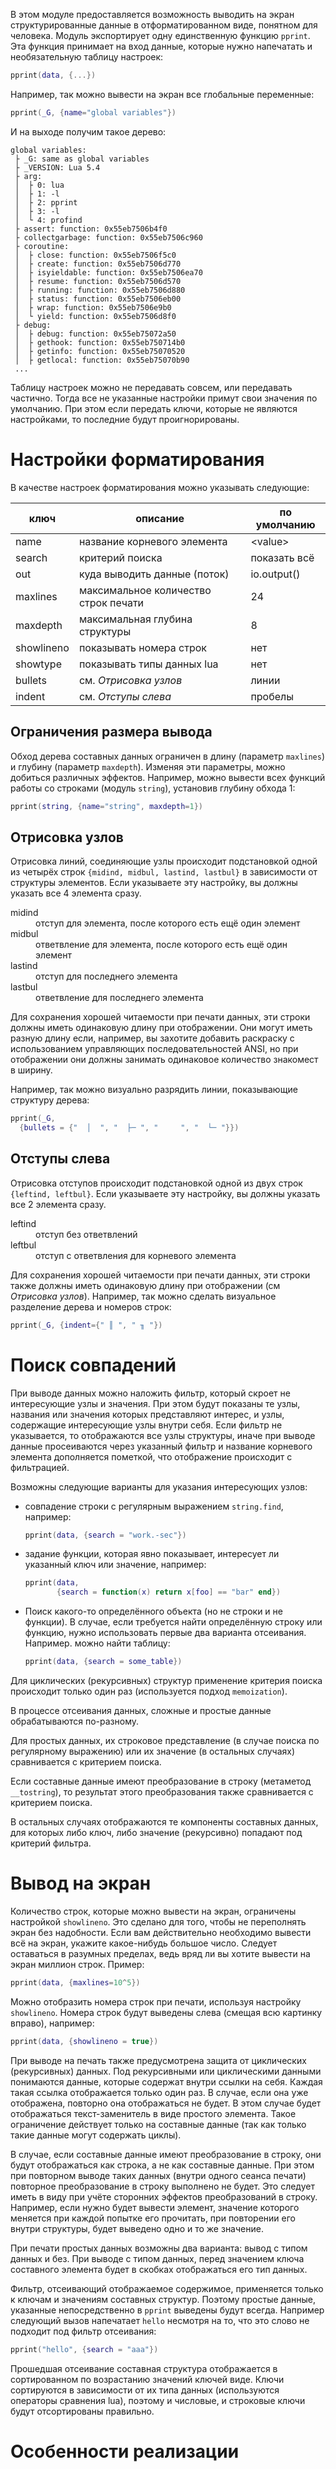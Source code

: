 #+PROPERTY: header-args: :tangle no

В этом модуле предоставляется возможность выводить на экран
структурированные данные в отформатированном виде, понятном для
человека. Модуль экспортирует одну единственную функцию ~pprint~.  Эта
функция принимает на вход данные, которые нужно напечатать и
необязательную таблицу настроек:

#+begin_src lua
  pprint(data, {...})
#+end_src

Например, так можно вывести на экран все глобальные переменные:

#+begin_src lua
  pprint(_G, {name="global variables"})
#+end_src

И на выходе получим такое дерево:

#+begin_example
 global variables:
  ├ _G: same as global variables
  ├ _VERSION: Lua 5.4
  ├ arg:
  │  ├ 0: lua
  │  ├ 1: -l
  │  ├ 2: pprint
  │  ├ 3: -l
  │  └ 4: profind
  ├ assert: function: 0x55eb7506b4f0
  ├ collectgarbage: function: 0x55eb7506c960
  ├ coroutine:
  │  ├ close: function: 0x55eb7506f5c0
  │  ├ create: function: 0x55eb7506d770
  │  ├ isyieldable: function: 0x55eb7506ea70
  │  ├ resume: function: 0x55eb7506d570
  │  ├ running: function: 0x55eb7506d880
  │  ├ status: function: 0x55eb7506eb00
  │  ├ wrap: function: 0x55eb7506e9b0
  │  └ yield: function: 0x55eb7506d8f0
  ├ debug:
  │  ├ debug: function: 0x55eb75072a50
  │  ├ gethook: function: 0x55eb750714b0
  │  ├ getinfo: function: 0x55eb75070520
  │  ├ getlocal: function: 0x55eb75070b90
  ...
#+end_example

Таблицу настроек можно не передавать совсем, или передавать
частично. Тогда все не указанные настройки примут свои значения по
умолчанию. При этом если передать ключи, которые не являются
настройками, то последние будут проигнорированы.

#+name: Форматированная печать
#+begin_src lua :tangle yes :noweb yes :exports none
  <<Отладка внешних ссылок>>

	return function(obj, options)
		local visited = {}
		   <<Термины и определения>>
		   <<Параметры форматирования по умолчанию>>
		   <<Анализ фильтра данных>>
		   <<Значения параметров по умолчанию>>
		   <<Вывод на экран>>
	 end
#+end_src

* Настройки форматирования

В качестве настроек форматирования можно указывать следующие:

| ключ       | описание                             | по умолчанию |
|------------+--------------------------------------+--------------|
| name       | название корневого элемента          | <value>      |
| search     | критерий поиска                      | показать всё |
| out        | куда выводить данные (поток)         | io.output()  |
| maxlines   | максимальное количество строк печати | 24           |
| maxdepth   | максимальная глубина структуры       | 8            |
| showlineno | показывать номера строк              | нет          |
| showtype   | показывать типы данных lua           | нет          |
| bullets    | см. [[Отрисовка узлов]]                  | линии        |
| indent     | см. [[Отступы слева]]                    | пробелы      |

#+name: Параметры форматирования по умолчанию
#+begin_src lua :noweb yes :exports none
	 local INDENTS, BULLETS = {" ", " "}, {" │ ", " ├ ", "   ", " └ "}
	 options = options or EMPTY
	 local name = options.name or "<value>"
	 local out = options.out or io.output()
	 local maxlines = options.maxlines or 24
	 local maxdepth = options.maxdepth or 8
	 local showlineno = options.showlineno
	 local showtypes = options.showtype
	 local midind, midbul, lastind, lastbul = unpack(options.bullets or BULLETS)
	 local leftind, leftbul = unpack(options.indent or INDENTS)
#+end_src

** Ограничения размера вывода

Обход дерева составных данных ограничен в длину (параметр ~maxlines~)
и глубину (параметр ~maxdepth~). Изменяя эти параметры, можно добиться
различных эффектов. Например, можно вывести всех функций работы со
строками (модуль ~string~), установив глубину обхода 1:

#+begin_src lua
  pprint(string, {name="string", maxdepth=1})
#+end_src

** Отрисовка узлов

Отрисовка линий, соединяющие узлы происходит подстановкой одной из
четырёх строк ~{midind, midbul, lastind, lastbul}~ в зависимости от
структуры элементов. Если указываете эту настройку, вы должны указать
все 4 элемента сразу.

- midind :: отступ для элемента, после которого есть ещё один элемент
- midbul :: ответвление для элемента, после которого есть ещё один элемент
- lastind :: отступ для последнего элемента
- lastbul :: ответвление для последнего элемента

Для сохранения хорошей читаемости при печати данных, эти строки должны
иметь одинаковую длину при отображении. Они могут иметь разную длину
если, например, вы захотите добавить раскраску с использованием
управляющих последовательностей ANSI, но при отображении они должны
занимать одинаковое количество знакомест в ширину.

Например, так можно визуально разрядить линии, показывающие структуру
дерева:

#+begin_src lua
  pprint(_G,
	{bullets = {"  │  ", "  ├─ ", "     ", "  └─ "}})
#+end_src

** Отступы слева
  
Отрисовка отступов происходит подстановкой одной из двух
строк ~{leftind, leftbul}~. Если указываете эту настройку, вы должны
указать все 2 элемента сразу.

- leftind :: отступ без ответвлений
- leftbul :: отступ с ответвления для корневого элемента

Для сохранения хорошей читаемости при печати данных, эти строки также должны
иметь одинаковую длину при отображении (см [[Отрисовка узлов]]).
Например, так можно сделать визуальное разделение дерева и номеров строк:

#+begin_src lua
  pprint(_G, {indent={" ║ ", " ╖ "})
#+end_src

* Поиск совпадений

При выводе данных можно наложить фильтр, который скроет не
интересующие узлы и значения. При этом будут показаны те узлы,
названия или значения которых представляют интерес, и узлы, содержащие
интересующие узлы внутри себя. Если фильтр не указывается, то
отображаются все узлы структуры, иначе при выводе данные просеиваются
через указанный фильтр и название корневого элемента дополняется
пометкой, что отображение происходит с фильтрацией.

Возможны следующие варианты для указания интересующих узлов:

- совпадение строки с регулярным выражением ~string.find~, например:

  #+begin_src lua
	pprint(data, {search = "work.-sec"})
  #+end_src
  
- задание функции, которая явно показывает, интересует ли указанный
  ключ или значение, например:

  #+begin_src lua
	pprint(data,
		   {search = function(x) return x[foo] == "bar" end})
  #+end_src

- Поиск какого-то определённого объекта (но не строки и не функции). В
  случае, если требуется найти определённую строку или функцию, нужно
  использовать первые два варианта отсеивания. Например. можно найти
  таблицу:

  #+begin_src lua
	pprint(data, {search = some_table})
  #+end_src

#+name: Анализ фильтра данных
#+begin_src lua :noweb yes :exports none
  local function parse_filter(search)
	 local filter
	 if search then
		name = format("%s filtered with `%s'", name, search)
		local search_type = type(search)
		if "string" == search_type then
		   filter = function(x)
			  return "string" == type(x)
				 and nil ~= find(x, search)
		   end
		elseif "function" == search_type then
		   filter = search
		else
		   filter = function(x) return x == search end
		end
	 else
		filter = function() return true end
	 end

	 <<Поиск совпадений>>
  end
  parse_filter(options.search)
#+end_src

Для циклических (рекурсивных) структур применение критерия поиска
происходит только один раз (используется подход ~memoization~).

В процессе отсеивания данных, сложные и простые данные обрабатываются по-разному.
#+name: Поиск совпадений
#+begin_src lua :noweb yes :exports none
  local function search_pattern_recursive(obj)
	 local vis = visited[obj]
	 if nil == vis then
		local objtype = type(obj)
		if "table" == objtype then
		   <<Совпадение составных данных по строке>>
		else
		   <<Совпадение простых данных>>
		end
	 end
  end
  search_pattern_recursive(obj)
#+end_src
Для простых данных, их строковое представление (в случае поиска по
регулярному выражению) или их значение (в остальных случаях)
сравнивается с критерием поиска.
#+name: Совпадение простых данных
#+begin_src lua :noweb yes :exports none
  vis = filter(obj)
  visited[obj] = vis
  return vis  
#+end_src
Если составные данные имеют преобразование в строку (метаметод
~__tostring~), то результат этого преобразования также сравнивается с
критерием поиска.

#+name: Совпадение составных данных по строке
#+begin_src lua :noweb yes :exports none
  local __tostring = (getmetatable(obj) or {}).__tostring
  if __tostring and filter(__tostring(obj)) then
	 visited[obj] = true
  else
	 <<Обычное совпадение составных данных>>
  end
#+end_src

В остальных случаях отображаются те компоненты составных данных, для
которых либо ключ, либо значение (рекурсивно) попадают под критерий фильтра.

#+name: Обычное совпадение составных данных
#+begin_src lua :noweb yes :exports none
  visited[obj] = false
  local found = false
  for k, v in pairs(obj) do
	 if search_pattern_recursive(k) or
		search_pattern_recursive(v)
	 then
		found = true
	 end
  end
  visited[obj] = found
#+end_src

* Вывод на экран

#+name: Вывод на экран
#+begin_src lua :noweb yes :exports none
  local depth, lines = 0, 0
	 <<Вывод строки на экран>>
	 <<Рекурсивная печать данных>>
	 <<Вывод с подавлением ошибок>>
#+end_src

Количество строк, которые можно вывести на экран, ограничены
настройкой ~showlineno~. Это сделано для того, чтобы не переполнять
экран без надобности. Если вам действительно необходимо вывести всё на
экран, укажите какое-нибудь большое число. Следует оставаться в
разумных пределах, ведь вряд ли вы хотите вывести на экран миллион
строк. Пример:

#+begin_src lua
  pprint(data, {maxlines=10^5})
#+end_src

#+name: Вывод строки на экран
#+begin_src lua :noweb yes :exports none
  local function do_pprint(line)
	 lines = lines + 1
		<<Возможный вывод номеров строк>>
		out:write(line)
	 if maxlines < lines then
		error("Too many lines, use pprint(x, {maxlines=...}) to override")
	 end
  end
#+end_src

Можно отобразить номера строк при печати, используя настройку
~showlineno~. Номера строк будут выведены слева (смещая всю картинку
вправо), например:

#+begin_src lua
  pprint(data, {showlineno = true})
#+end_src

#+name: Возможный вывод номеров строк
#+begin_src lua :noweb yes :exports none
  if showlineno then out:write(format("%3d", lines)) end
#+end_src

При выводе на печать также предусмотрена защита от циклических
(рекурсивных) данных. Под рекурсивными или циклическими данными
понимаются данные, которые содержат внутри ссылки на себя. Каждая
такая ссылка отображается только один раз. В случае, если она уже
отображена, повторно она отображаться не будет. В этом случае будет
отображаться текст-заменитель в виде простого элемента. Такое
ограничение действует только на составные данные (так как только такие
данные могут содержать циклы).

#+name: Рекурсивная печать данных
#+begin_src lua :noweb yes :exports none
  local function pprint(obj, name, indent, bullet)
	 if "table" == type(obj) then
		local vis = visited[obj]
		if "string" == type(vis) then
		   obj = vis
		else
			  <<Печать составных данных>>
		end
	 end
		<<Печать простых данных>>
  end
#+end_src

В случае, если составные данные имеют преобразование в строку, они
будут отображаться как строка, а не как составные данные. При этом
при повторном выводе таких данных (внутри одного сеанса печати)
повторное преобразование в строку выполнено не будет. Это следует
иметь в виду при учёте сторонних эффектов преобразований в строку.
Например, если нужно будет вывести элемент, значение которого меняется
при каждой попытке его прочитать, при повторении его внутри структуры,
будет выведено одно и то же значение.

#+name: Печать составных данных
#+begin_src lua :noweb yes :exports none
  local __tostring = (getmetatable(obj) or EMPTY).__tostring
  if __tostring then
	 obj = __tostring(obj)
	 visited[obj] = obj
  else
	 do_pprint(format("%s%s:\n", bullet, name))
	 depth = depth + 1
	 if depth <= maxdepth then
		visited[obj] = format("same as %s", name) -- TODO: path
		   <<Отсеивание и вывод данных>>
	 else
		do_pprint(format("%s   ...\n", indent))
	 end
	 depth = depth - 1
	 return
  end
#+end_src

При печати простых данных возможны два варианта: вывод с типом данных
и без. При выводе с типом данных, перед значением ключа составного
элемента будет в скобках отображаться его тип данных.

#+name: Печать простых данных
#+begin_src lua :noweb yes :exports none
	 if showtypes then
		do_pprint(format("%s%s: (%s) %s\n", bullet, name, type(obj), obj))
	 else
		do_pprint(format("%s%s: %s\n", bullet, name, obj))
	 end
#+end_src

Фильтр, отсеивающий отображаемое содержимое, применяется только к
ключам и значениям составных структур. Поэтому простые данные,
указанные непосредственно в ~pprint~ выведены будут всегда. Например
следующий вызов напечатает ~hello~ несмотря на то, что это слово не
подходит под фильтр отсеивания:

#+begin_src lua
  pprint("hello", {search = "aaa"})
#+end_src

#+name: Отсеивание и вывод данных
#+begin_src lua :noweb yes :exports none
  local keys = {}
  for k, v in pairs(obj) do
	 if visited[k] or visited[v] then
		keys[1 + #keys] = k
	 end
  end
	 <<Вывод на печать отсеянной части>>
#+end_src

Прошедшая отсеивание составная структура отображается в сортированном
по возрастанию значений ключей виде. Ключи сортируются в зависимости
от их типа данных (используются операторы сравнения lua), поэтому
и числовые, и строковые ключи будут отсортированы правильно.

#+name: Вывод на печать отсеянной части
#+begin_src lua :noweb yes :exports none
  sort(keys)
  local indent1, bullet1 = indent..midind, indent..midbul
  for i, k in ipairs(keys) do
	 if i == #keys then
		indent1, bullet1 = indent..lastind, indent..lastbul
	 end
	 pprint(obj[k], k, indent1, bullet1)
  end
#+end_src

* Особенности реализации

В случае возникновения ошибок при подготовке и выводе данных, вообще,
возможны два варианта. В одном случае ошибки подавляются, точнее не
распространяются дальше функции печати. Это вполне естественно, если
функция печати не является частью обязательной логики программы.  Но в
этом случае искать место в программе, где не удалось сделать вывод на
экран приходится самостоятельно. При этом из полезной информации на
экран выводится только констатация факта ошибки.

#+name: Вывод с подавлением ошибок
#+begin_src lua :noweb yes :exports none
  local ok, err = pcall(pprint, obj, name, leftind, leftbul)
  if not ok then
	 out:write(err, "\n")
  end
#+end_src

В случае, когда ошибка распространяется наружу из функции печати,
программа, вызывающая печать прерывается. Если при этом позволить
ошибке полностью остановить выполнение программы и вывести на экран
стек, то можно отследить, в каком месте не удалось вывести на печать,
и, возможно, почему.

#+name: Вывод с распространением ошибок
#+begin_src lua :noweb yes :exports none
  pprint(obj, name, leftind, leftbul)
#+end_src

В текущей реализации в случае возникновения ошибок при подготовке и
выводе данных, печать будет прерываться, но ошибка дальше
распространяться не будет.

Следует отметить особенность такую реализации: модуль запоминает
функции (работы со строками, таблицами и т.д.), на которые он
опирается. После загрузки модуля переопределения этих функций на него
не влияют.

#+name: Термины и определения
#+begin_src lua :noweb yes :exports none
	 local format, find = string.format, string.find
	 local print, getmetatable, type = print, getmetatable, type
	 local sort = table.sort
	 local unpack = table.unpack
	 local EMPTY = {}
#+end_src

Для отладки использования внешних ссылок (а также правильности
использования локальных переменных), можно предварительно подключить
модуль ~defvar~. Это можно сделать, например, так:

#+begin_src shell-script
  lua -l defvar -l pprint -i ваш-скрипт.lua
#+end_src

#+name: Отладка внешних ссылок
#+begin_src lua :noweb yes :exports none
  if _ENV.defvar then
	 defvar("pprint")
  end
#+end_src

# Local Variables:
# tab-width: 4
# End:

